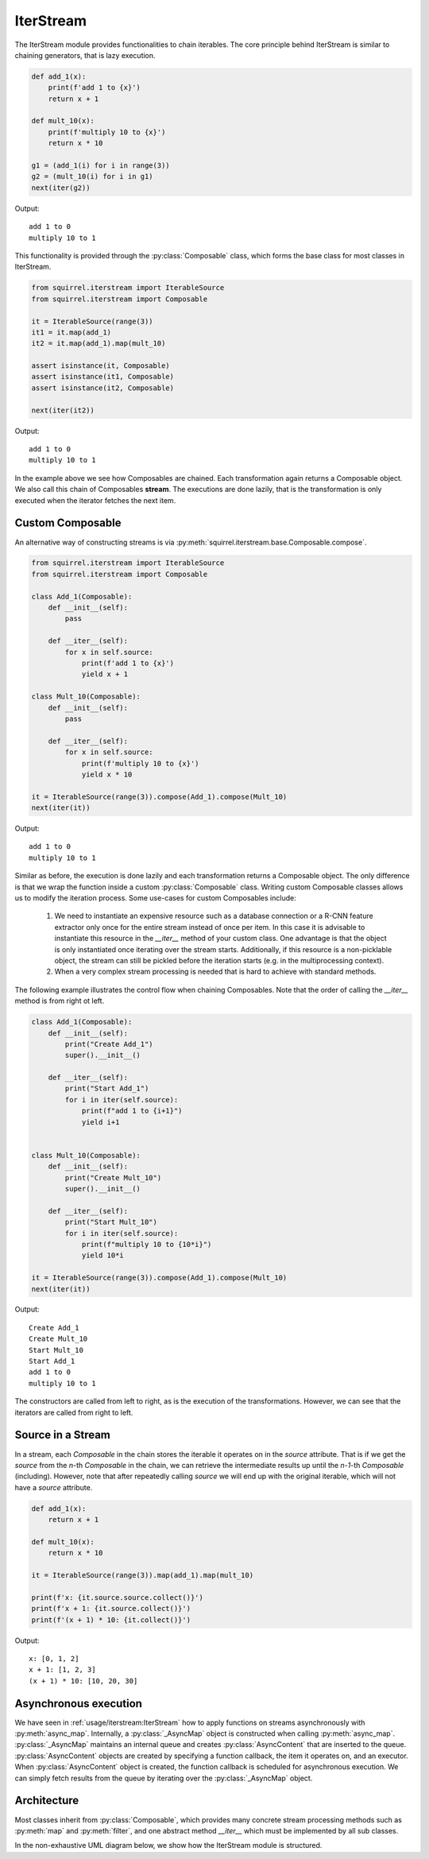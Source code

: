 IterStream
==========
The IterStream module provides functionalities to chain iterables. The core principle behind IterStream is
similar to chaining generators, that is lazy execution.

.. code-block:: python

    def add_1(x):
        print(f'add 1 to {x}')
        return x + 1

    def mult_10(x):
        print(f'multiply 10 to {x}')
        return x * 10

    g1 = (add_1(i) for i in range(3))
    g2 = (mult_10(i) for i in g1)
    next(iter(g2))

Output::

    add 1 to 0
    multiply 10 to 1



This functionality is provided through the :py:class:`Composable` class, which forms the base class for most classes in IterStream.

.. code-block:: python

    from squirrel.iterstream import IterableSource
    from squirrel.iterstream import Composable

    it = IterableSource(range(3))
    it1 = it.map(add_1)
    it2 = it.map(add_1).map(mult_10)

    assert isinstance(it, Composable)
    assert isinstance(it1, Composable)
    assert isinstance(it2, Composable)

    next(iter(it2))

Output::

    add 1 to 0
    multiply 10 to 1


In the example above we see how Composables are chained. Each transformation again returns a Composable object. We also call this chain of Composables **stream**.
The executions are done lazily, that is the transformation is only executed when the iterator fetches the next item.

Custom Composable
--------------------
An alternative way of constructing streams is via :py:meth:`squirrel.iterstream.base.Composable.compose`.

.. code-block:: python

    from squirrel.iterstream import IterableSource
    from squirrel.iterstream import Composable

    class Add_1(Composable):
        def __init__(self):
            pass

        def __iter__(self):
            for x in self.source:
                print(f'add 1 to {x}')
                yield x + 1

    class Mult_10(Composable):
        def __init__(self):
            pass

        def __iter__(self):
            for x in self.source:
                print(f'multiply 10 to {x}')
                yield x * 10

    it = IterableSource(range(3)).compose(Add_1).compose(Mult_10)
    next(iter(it))

Output::

    add 1 to 0
    multiply 10 to 1

Similar as before, the execution is done lazily and each transformation returns a Composable object. The only difference is that we wrap the function inside a custom :py:class:`Composable`
class. Writing custom Composable classes allows us to modify the iteration process. Some use-cases for custom Composables include:

    #. We need to instantiate an expensive resource such as a database connection or a R-CNN feature extractor only once for the entire stream instead of once per item. In this case it is advisable to instantiate this resource in the `__iter__` method of your custom class. One advantage is that the object is only instantiated once iterating over the stream starts. Additionally, if this resource is a non-picklable object, the stream can still be pickled before the iteration starts (e.g. in the multiprocessing context). 


    #. When a very complex  stream processing is needed that is hard to achieve with standard methods.

The following example illustrates the control flow when chaining Composables. Note that the order of calling the `__iter__` method is from right ot left.

.. code-block:: python

    class Add_1(Composable):
        def __init__(self):
            print("Create Add_1")
            super().__init__()

        def __iter__(self):
            print("Start Add_1")
            for i in iter(self.source):
                print(f"add 1 to {i+1}")
                yield i+1


    class Mult_10(Composable):
        def __init__(self):
            print("Create Mult_10")
            super().__init__()

        def __iter__(self):
            print("Start Mult_10")
            for i in iter(self.source):
                print(f"multiply 10 to {10*i}")
                yield 10*i

    it = IterableSource(range(3)).compose(Add_1).compose(Mult_10)
    next(iter(it))

Output::

    Create Add_1
    Create Mult_10
    Start Mult_10
    Start Add_1
    add 1 to 0
    multiply 10 to 1

The constructors are called from left to right, as is the execution of the transformations. However, we can see
that the iterators are called from right to left.

Source in a Stream
------------------------
In a stream, each `Composable` in the chain stores the iterable it operates on in the `source` attribute. That is if we
get the `source` from the *n*-th `Composable` in the chain, we can retrieve the intermediate
results up until the *n-1*-th `Composable` (including). However, note that after repeatedly calling
`source` we will end up with the original iterable, which will not have a `source` attribute.

.. code-block:: python

    def add_1(x):
        return x + 1

    def mult_10(x):
        return x * 10

    it = IterableSource(range(3)).map(add_1).map(mult_10)

    print(f'x: {it.source.source.collect()}')
    print(f'x + 1: {it.source.collect()}')
    print(f'(x + 1) * 10: {it.collect()}')

Output::

    x: [0, 1, 2]
    x + 1: [1, 2, 3]
    (x + 1) * 10: [10, 20, 30]


Asynchronous execution
----------------------
We have seen in :ref:`usage/iterstream:IterStream` how to apply functions on streams asynchronously with :py:meth:`async_map`.
Internally, a :py:class:`_AsyncMap` object is constructed when calling :py:meth:`async_map`.
:py:class:`_AsyncMap` maintains an internal queue and creates :py:class:`AsyncContent` that are inserted to the queue.
:py:class:`AsyncContent` objects are created by specifying a function callback, the item it operates on, and an executor.
When :py:class:`AsyncContent` object is created, the function callback is scheduled for asynchronous execution. We can simply fetch results
from the queue by iterating over the :py:class:`_AsyncMap` object.

Architecture
--------------------
Most classes inherit from :py:class:`Composable`, which provides many concrete stream processing methods such as :py:meth:`map` and :py:meth:`filter`, and one abstract method `__iter__` which must be implemented by all sub classes. 

In the non-exhaustive UML diagram below, we show how the IterStream module is structured.

.. mermaid::

    classDiagram

        Composable <|-- _Iterable
        Composable <|-- IterableSource
        Composable <|-- _AsyncMap
        AsyncContent <.. _AsyncMap

         <<abstract>> Composable
        class Composable {
            source: Iterable or Callable

            __iter__() Iterator
            compose(constructor, *args, **kwargs) Composable
            map(callback) _Iterable
            async_map(callback, buffer, max_workers, executor) _AsyncMap
        }

       class _Iterable {
            source: Iterable
            callback: Callable

            __iter__() Iterator
       }

       class IterableSource {
            source: Iterable or Callable

            __iter__() Iterator
       }

        class _AsyncMap {
            source: Iterable
            callback: Callable
            int buffer
            int max_workers
            Executor executor

            __iter__() Iterator
       }

       class AsyncContent {
            future: executor.submit(func, item)

            value(): fetch results
       }



